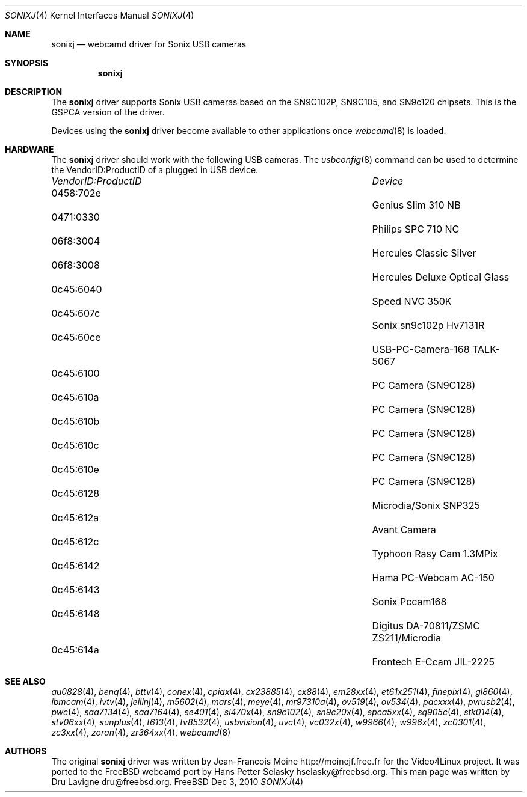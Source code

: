 .\"
.\" Copyright (c) 2010 Dru Lavigne <dru@freebsd.org>
.\"
.\" All rights reserved.
.\"
.\" Redistribution and use in source and binary forms, with or without
.\" modification, are permitted provided that the following conditions
.\" are met:
.\" 1. Redistributions of source code must retain the above copyright
.\"    notice, this list of conditions and the following disclaimer.
.\" 2. Redistributions in binary form must reproduce the above copyright
.\"    notice, this list of conditions and the following disclaimer in the
.\"    documentation and/or other materials provided with the distribution.
.\"
.\" THIS SOFTWARE IS PROVIDED BY THE AUTHOR AND CONTRIBUTORS ``AS IS'' AND
.\" ANY EXPRESS OR IMPLIED WARRANTIES, INCLUDING, BUT NOT LIMITED TO, THE
.\" IMPLIED WARRANTIES OF MERCHANTABILITY AND FITNESS FOR A PARTICULAR PURPOSE
.\" ARE DISCLAIMED.  IN NO EVENT SHALL THE AUTHOR OR CONTRIBUTORS BE LIABLE
.\" FOR ANY DIRECT, INDIRECT, INCIDENTAL, SPECIAL, EXEMPLARY, OR CONSEQUENTIAL 
.\" DAMAGES (INCLUDING, BUT NOT LIMITED TO, PROCUREMENT OF SUBSTITUTE GOODS
.\" OR SERVICES; LOSS OF USE, DATA, OR PROFITS; OR BUSINESS INTERRUPTION)
.\" HOWEVER CAUSED AND ON ANY THEORY OF LIABILITY, WHETHER IN CONTRACT, STRICT
.\" LIABILITY, OR TORT (INCLUDING NEGLIGENCE OR OTHERWISE) ARISING IN ANY WAY
.\" OUT OF THE USE OF THIS SOFTWARE, EVEN IF ADVISED OF THE POSSIBILITY OF
.\" SUCH DAMAGE.
.\"
.\"
.Dd Dec 3, 2010
.Dt SONIXJ 4
.Os FreeBSD
.Sh NAME
.Nm sonixj
.Nd webcamd driver for Sonix USB cameras
.Sh SYNOPSIS
.Nm
.Sh DESCRIPTION
The
.Nm
driver supports Sonix USB cameras based on the SN9C102P, SN9C105, and SN9c120 chipsets. This is the GSPCA version of the driver.
.Pp
Devices using the
.Nm
driver become available to other applications once
.Xr webcamd 8
is loaded.
.Sh HARDWARE
The
.Nm
driver should work with the following USB cameras. The
.Xr usbconfig 8
command can be used to determine the VendorID:ProductID of a plugged in USB device.
.Pp
.Bl -column -compact ".Li 0fe9:d62" "DViCO FusionHDTV USB"
.It Em "VendorID:ProductID" Ta Em Device
.It 0458:702e	 Ta "Genius Slim 310 NB"
.It 0471:0330	 Ta "Philips SPC 710 NC"
.It 06f8:3004	 Ta "Hercules Classic Silver"
.It 06f8:3008	 Ta "Hercules Deluxe Optical Glass"
.It 0c45:6040	 Ta "Speed NVC 350K"
.It 0c45:607c	 Ta "Sonix sn9c102p Hv7131R"
.It 0c45:60ce	 Ta "USB-PC-Camera-168 TALK-5067"
.It 0c45:6100	 Ta "PC Camera (SN9C128)"
.It 0c45:610a	 Ta "PC Camera (SN9C128)"
.It 0c45:610b	 Ta "PC Camera (SN9C128)"
.It 0c45:610c	 Ta "PC Camera (SN9C128)"
.It 0c45:610e	 Ta "PC Camera (SN9C128)"
.It 0c45:6128	 Ta "Microdia/Sonix SNP325"
.It 0c45:612a	 Ta "Avant Camera"
.It 0c45:612c	 Ta "Typhoon Rasy Cam 1.3MPix"
.It 0c45:6142	 Ta "Hama PC-Webcam AC-150"
.It 0c45:6143	 Ta "Sonix Pccam168"
.It 0c45:6148	 Ta "Digitus DA-70811/ZSMC ZS211/Microdia"
.It 0c45:614a	 Ta "Frontech E-Ccam JIL-2225"
.El
.Pp
.Sh SEE ALSO
.Xr  au0828 4 ,
.Xr benq 4 ,
.Xr  bttv 4 ,
.Xr  conex 4 ,
.Xr  cpiax 4 ,
.Xr  cx23885 4 ,
.Xr  cx88 4 ,
.Xr  em28xx 4 ,
.Xr  et61x251 4 ,
.Xr  finepix 4 ,
.Xr  gl860 4 ,
.Xr  ibmcam 4 ,
.Xr  ivtv 4 ,
.Xr  jeilinj 4 ,
.Xr  m5602 4 ,
.Xr  mars 4 ,
.Xr  meye 4 ,
.Xr  mr97310a 4 ,
.Xr ov519 4 ,
.Xr ov534 4 ,
.Xr pacxxx 4 ,
.Xr pvrusb2 4 ,
.Xr pwc 4 ,
.Xr saa7134 4 ,
.Xr saa7164 4 ,
.Xr se401 4 ,
.Xr si470x 4 ,
.Xr sn9c102 4 ,
.Xr sn9c20x 4 ,
.Xr spca5xx 4 ,
.Xr sq905c 4 ,
.Xr stk014 4 ,
.Xr stv06xx 4 ,
.Xr sunplus 4 ,
.Xr t613 4 ,
.Xr tv8532 4 ,
.Xr usbvision 4 ,
.Xr uvc 4 ,
.Xr vc032x 4 ,
.Xr w9966 4 ,
.Xr w996x 4 ,
.Xr zc0301 4 ,
.Xr zc3xx 4 ,
.Xr zoran 4 ,
.Xr zr364xx 4 ,
.Xr webcamd 8
.Sh AUTHORS
.An -nosplit
The original
.Nm
driver was written by 
.An Jean-Francois Moine http://moinejf.free.fr
for the Video4Linux project. It was ported to the FreeBSD webcamd port by 
.An Hans Petter Selasky hselasky@freebsd.org .
This man page was written by 
.An Dru Lavigne dru@freebsd.org .
.Pp
